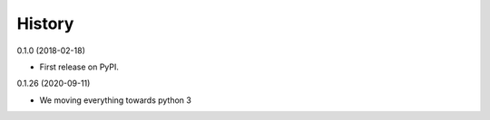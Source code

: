 =======
History
=======

0.1.0 (2018-02-18)

* First release on PyPI.

0.1.26 (2020-09-11)

* We moving everything towards python 3
